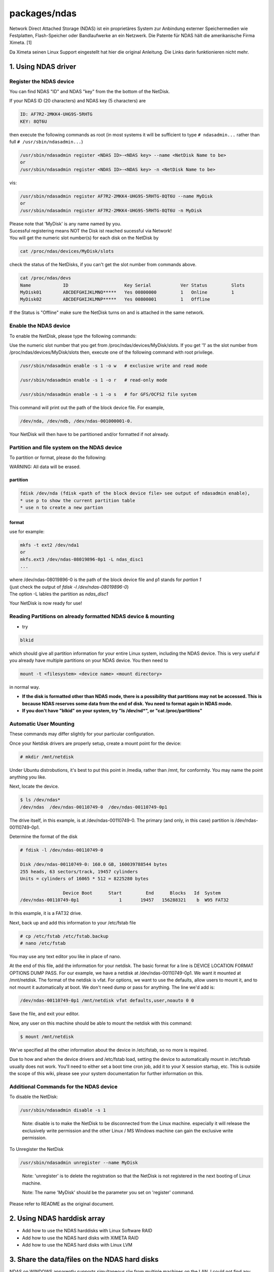 packages/ndas
=============
Network Direct Attached Storage (NDAS) ist ein proprietäres System zur
Anbindung externer Speichermedien wie Festplatten, Flash-Speicher oder
Bandlaufwerke an ein Netzwerk. Die Patente für NDAS hält die
amerikanische Firma Ximeta. [1]

Da Ximeta seinen Linux Support eingestellt hat hier die original
Anleitung. Die Links darin funktionieren nicht mehr.

.. _a1.UsingNDASdriver:

1. Using NDAS driver
--------------------

.. _RegistertheNDASdevice:

Register the NDAS device
~~~~~~~~~~~~~~~~~~~~~~~~

You can find NDAS "ID" and NDAS "key" from the the bottom of the
NetDisk.

If your NDAS ID (20 characters) and NDAS key (5 characters) are

.. code:: wiki

     ID: AF7R2-2MKK4-UHG9S-5RHTG
     KEY: 8QT6U

then execute the following commands as root (in most systems it will be
sufficient to type ``# ndasadmin...`` rather than full
``# /usr/sbin/ndasadmin...``)

.. code:: wiki

   /usr/sbin/ndasadmin register <NDAS ID>-<NDAS key> --name <NetDisk Name to be>
   or
   /usr/sbin/ndasadmin register <NDAS ID>-<NDAS key> -n <NetDisk Name to be>

vis:

.. code:: wiki

   /usr/sbin/ndasadmin register AF7R2-2MKK4-UHG9S-5RHTG-8QT6U --name MyDisk
   or
   /usr/sbin/ndasadmin register AF7R2-2MKK4-UHG9S-5RHTG-8QT6U -n MyDisk

| Please note that 'MyDisk' is any name named by you.
| Sucessful registering means NOT the Disk ist reached sucessful via
  Network!
| You will get the numeric slot number(s) for each disk on the NetDisk
  by

.. code:: wiki

   cat /proc/ndas/devices/MyDisk/slots

check the status of the NetDisks, if you can't get the slot number from
commands above.

.. code:: wiki

   cat /proc/ndas/devs
   Name            ID                     Key Serial           Ver Status         Slots
   MyDisk01        ABCDEFGHIJKLMNO*****   Yes 00800000         1   Online         1
   MyDisk02        ABCDEFGHIJKLMNP*****   Yes 00800001         1   Offline

If the Status is "Offline" make sure the NetDisk turns on and is
attached in the same network.

.. _EnabletheNDASdevice:

Enable the NDAS device
~~~~~~~~~~~~~~~~~~~~~~

To enable the NetDisk, please type the following commands:

Use the numeric slot number that you get from
/proc/ndas/devices/MyDisk/slots. If you get '1' as the slot number from
/proc/ndas/devices/MyDisk/slots then, execute one of the following
command with root privilege.

.. code:: wiki

   /usr/sbin/ndasadmin enable -s 1 -o w   # exclusive write and read mode

   /usr/sbin/ndasadmin enable -s 1 -o r   # read-only mode

   /usr/sbin/ndasadmin enable -s 1 -o s   # for GFS/OCFS2 file system

This command will print out the path of the block device file. For
example,

.. code:: wiki

   /dev/nda, /dev/ndb, /dev/ndas-001000001-0.

Your NetDisk will then have to be partitioned and/or formatted if not
already.

.. _PartitionandfilesystemontheNDASdevice:

Partition and file system on the NDAS device
~~~~~~~~~~~~~~~~~~~~~~~~~~~~~~~~~~~~~~~~~~~~

To partition or format, please do the following:

WARNING: All data will be erased.

partition
^^^^^^^^^

.. code:: wiki

   fdisk /dev/nda (fdisk <path of the block device file> see output of ndasadmin enable),
   * use p to show the current partition table
   * use n to create a new partion

format
^^^^^^

use for example:

.. code:: wiki

   mkfs -t ext2 /dev/nda1
   or
   mkfs.ext3 /dev/ndas-08019896-0p1 -L ndas_disc1
   ...

| where /dev/ndas-08019896-0 is the path of the block device file and p1
  stands for *partion 1*
| (just check the output of *fdisk -l /dev/ndas-08019896-0*)
| The option -L lables the partition as *ndas_disc1*

Your NetDisk is now ready for use!

.. _ReadingPartitionsonalreadyformattedNDASdevicemounting:

Reading Partitions on already formatted NDAS device & mounting
~~~~~~~~~~~~~~~~~~~~~~~~~~~~~~~~~~~~~~~~~~~~~~~~~~~~~~~~~~~~~~

-  try

.. code:: wiki

   blkid

which should give all partition information for your entire Linux
system, including the NDAS device. This is very useful if you already
have multiple partitions on your NDAS device. You then need to

.. code:: wiki

   mount -t <filesystem> <device name> <mount directory>

in normal way.

-  **If the disk is formatted other than NDAS mode, there is a
   possibility that partitions may not be accessed. This is because NDAS
   reserves some data from the end of disk. You need to format again in
   NDAS mode.**
-  **If you don't have "blkid" on your system, try "ls /dev/nd*", or
   "cat /proc/partitions"**

.. _AutomaticUserMounting:

Automatic User Mounting
~~~~~~~~~~~~~~~~~~~~~~~

These commands may differ slightly for your particular configuration.

Once your Netdisk drivers are properly setup, create a mount point for
the device:

.. code:: wiki

   # mkdir /mnt/netdisk

Under Ubuntu distrobutions, it's best to put this point in /media,
rather than /mnt, for conformity. You may name the point anything you
like.

Next, locate the device.

.. code:: wiki

   $ ls /dev/ndas*
   /dev/ndas  /dev/ndas-00110749-0  /dev/ndas-00110749-0p1

The drive itself, in this example, is at /dev/ndas-00110749-0. The
primary (and only, in this case) partition is /dev/ndas-00110749-0p1.

Determine the format of the disk

.. code:: wiki

   # fdisk -l /dev/ndas-00110749-0

   Disk /dev/ndas-00110749-0: 160.0 GB, 160039788544 bytes
   255 heads, 63 sectors/track, 19457 cylinders
   Units = cylinders of 16065 * 512 = 8225280 bytes

                   Device Boot      Start         End      Blocks   Id  System
   /dev/ndas-00110749-0p1               1       19457   156288321    b  W95 FAT32

In this example, it is a FAT32 drive.

Next, back up and add this information to your /etc/fstab file

.. code:: wiki

   # cp /etc/fstab /etc/fstab.backup
   # nano /etc/fstab

You may use any text editor you like in place of nano.

At the end of this file, add the information for your netdisk. The basic
format for a line is DEVICE LOCATION FORMAT OPTIONS DUMP PASS. For our
example, we have a netdisk at /dev/ndas-00110749-0p1. We want it mounted
at /mnt/netdisk. The format of the netdisk is vfat. For options, we want
to use the defaults, allow users to mount it, and to not mount it
automatically at boot. We don't need dump or pass for anything. The line
we'd add is:

.. code:: wiki

   /dev/ndas-00110749-0p1 /mnt/netdisk vfat defaults,user,noauto 0 0

Save the file, and exit your editor.

Now, any user on this machine should be able to mount the netdisk with
this command:

.. code:: wiki

   $ mount /mnt/netdisk

We've specified all the other information about the device in
/etc/fstab, so no more is required.

Due to how and when the device drivers and /etc/fstab load, setting the
device to automatically mount in /etc/fstab usually does not work.
You'll need to either set a boot time cron job, add it to your X session
startup, etc. This is outside the scope of this wiki, please see your
system documentation for further information on this.

.. _AdditionalCommandsfortheNDASdevice:

Additional Commands for the NDAS device
~~~~~~~~~~~~~~~~~~~~~~~~~~~~~~~~~~~~~~~

To disable the NetDisk:

.. code:: wiki

   /usr/sbin/ndasadmin disable -s 1

..

   Note: disable is to make the NetDisk to be disconnected from the
   Linux machine. especially it will release the exclusively write
   permission and the other Linux / MS Windows machine can gain the
   exclusive write permission.

To Unregister the NetDisk

.. code:: wiki

   /usr/sbin/ndasadmin unregister --name MyDisk

..

   Note: 'unregister' is to delete the registration so that the NetDisk
   is not registered in the next booting of Linux machine.

   Note: The name 'MyDisk' should be the parameter you set on 'register'
   command.

Please refer to README as the original document.

.. _a2.UsingNDASharddiskarray:

2. Using NDAS harddisk array
----------------------------

-  Add how to use the NDAS harddisks with Linux Software RAID
-  Add how to use the NDAS hard disks with XIMETA RAID
-  Add how to use the NDAS hard disks with Linux LVM

.. _a3.SharethedatafilesontheNDASharddisks:

3. Share the data/files on the NDAS hard disks
----------------------------------------------

NDAS on WINDOWS apparently supports simultaneous r/w from multiple
machines on the LAN. I could not find any documentation explaining if
this is only true for partitions formated as FAT or NTFS, or for any
file system, but for the moment I'll assume that this fiture does not
depend on the filesystem. Since a Windows ext3 driver exists, this could
be used for sharing the data between windows and Linux machines.
Alternativelz, Linux can also access NTFS, but last time I checked (long
ago), r/w support was poor…

Unfortunately, the Linux version of the driver does not support the
simultanous r/w from multiple machines. An NDAS partition can only be
mounted r/w from ONE linux machine at a time, the rest of the machines
may only use it in ro mode. The only exceptions are the shared
filesystems such as GFS and OCFS2. A simple GFS configuration is shown
in this Wiki. I just checked the documentation, and unfortunately
neither OCFS2 noe GFS drivers for windows exist. So in short, there is
no way to simultanously mount any filesystem in r/w mode on both Linux
and Windows machines. This is so sad. |:-(|

-  How to share the NDAS hard disk with GFS
-  How to share the NDAS hard disk with FAT32 file system
-  How to share the NDAS hard disk with OCFS2
-  Add how to share the NDAS hard disk with NTFS

.. code:: wiki

   For example type on the command line:

   mount -t ntfs-3g /dev/ndas-00611109-0p1 /mnt/windows  < -o force >

   Or add the option to the relevant row in the /etc/fstab file:

   /dev/ndas-00611109-0p1 /mnt/windows ntfs-3g defaults 0 0

-  Add how to share the NDAS hard disk with ext2/3

.. _a4.NDASrobustnes:

4. NDAS robustnes?
------------------

I wondered how robust the NDAS protocol, host device and linux driver
are… The result of the small test I just did is not so good as I hoped:

-  Mount the ndas partition on my linux host in rw mode (ext3 partition)
-  Start a copy operation on a large file
-  Turning the NDAS device by pressing the power off button
-  Turning the NDAS device on again.

Result: The file transfer stopped while the device was offline, and then
resumed on its own as soon as the NDAS device came online again.
Unfortunately, **the file was corrupted** in the end. On a bright side,
this is still better than linux hangup.

.. _Referenzen:

Referenzen
----------

[1] `​Wikipedia Seite zu
NDAS <http://de.wikipedia.org/wiki/Network_Direct_Attached_Storage>`__

.. |:-(| image:: ../../chrome/wikiextras-icons-16/smiley-sad.png

